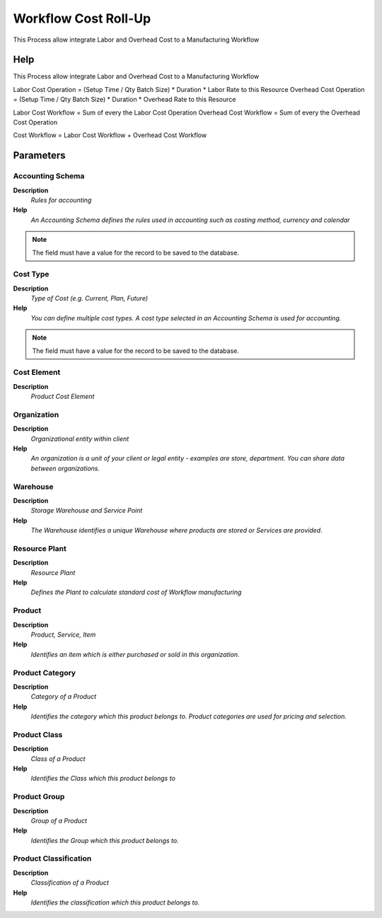 
.. _functional-guide/process/pp_workflowcostroll-up:

=====================
Workflow Cost Roll-Up
=====================

This Process allow integrate Labor and Overhead Cost to a Manufacturing Workflow 

Help
====
This Process allow integrate Labor and Overhead Cost to a Manufacturing Workflow 

Labor Cost Operation = (Setup Time / Qty Batch Size) * Duration * Labor Rate to this Resource 
Overhead Cost Operation =  (Setup Time / Qty Batch Size) * Duration * Overhead Rate to this Resource 

Labor Cost Workflow = Sum of every the Labor Cost Operation
Overhead Cost Workflow = Sum of every the Overhead Cost Operation

Cost Workflow = Labor Cost Workflow + Overhead Cost Workflow

Parameters
==========

Accounting Schema
-----------------
\ **Description**\ 
 \ *Rules for accounting*\ 
\ **Help**\ 
 \ *An Accounting Schema defines the rules used in accounting such as costing method, currency and calendar*\ 

.. note::
    The field must have a value for the record to be saved to the database.

Cost Type
---------
\ **Description**\ 
 \ *Type of Cost (e.g. Current, Plan, Future)*\ 
\ **Help**\ 
 \ *You can define multiple cost types. A cost type selected in an Accounting Schema is used for accounting.*\ 

.. note::
    The field must have a value for the record to be saved to the database.

Cost Element
------------
\ **Description**\ 
 \ *Product Cost Element*\ 

Organization
------------
\ **Description**\ 
 \ *Organizational entity within client*\ 
\ **Help**\ 
 \ *An organization is a unit of your client or legal entity - examples are store, department. You can share data between organizations.*\ 

Warehouse
---------
\ **Description**\ 
 \ *Storage Warehouse and Service Point*\ 
\ **Help**\ 
 \ *The Warehouse identifies a unique Warehouse where products are stored or Services are provided.*\ 

Resource Plant
--------------
\ **Description**\ 
 \ *Resource Plant*\ 
\ **Help**\ 
 \ *Defines the Plant to calculate standard cost of Workflow manufacturing*\ 

Product
-------
\ **Description**\ 
 \ *Product, Service, Item*\ 
\ **Help**\ 
 \ *Identifies an item which is either purchased or sold in this organization.*\ 

Product Category
----------------
\ **Description**\ 
 \ *Category of a Product*\ 
\ **Help**\ 
 \ *Identifies the category which this product belongs to.  Product categories are used for pricing and selection.*\ 

Product Class
-------------
\ **Description**\ 
 \ *Class of a Product*\ 
\ **Help**\ 
 \ *Identifies the Class which this product belongs to*\ 

Product Group
-------------
\ **Description**\ 
 \ *Group of a Product*\ 
\ **Help**\ 
 \ *Identifies the Group which this product belongs to.*\ 

Product Classification
----------------------
\ **Description**\ 
 \ *Classification of a Product*\ 
\ **Help**\ 
 \ *Identifies the classification which this product belongs to.*\ 
